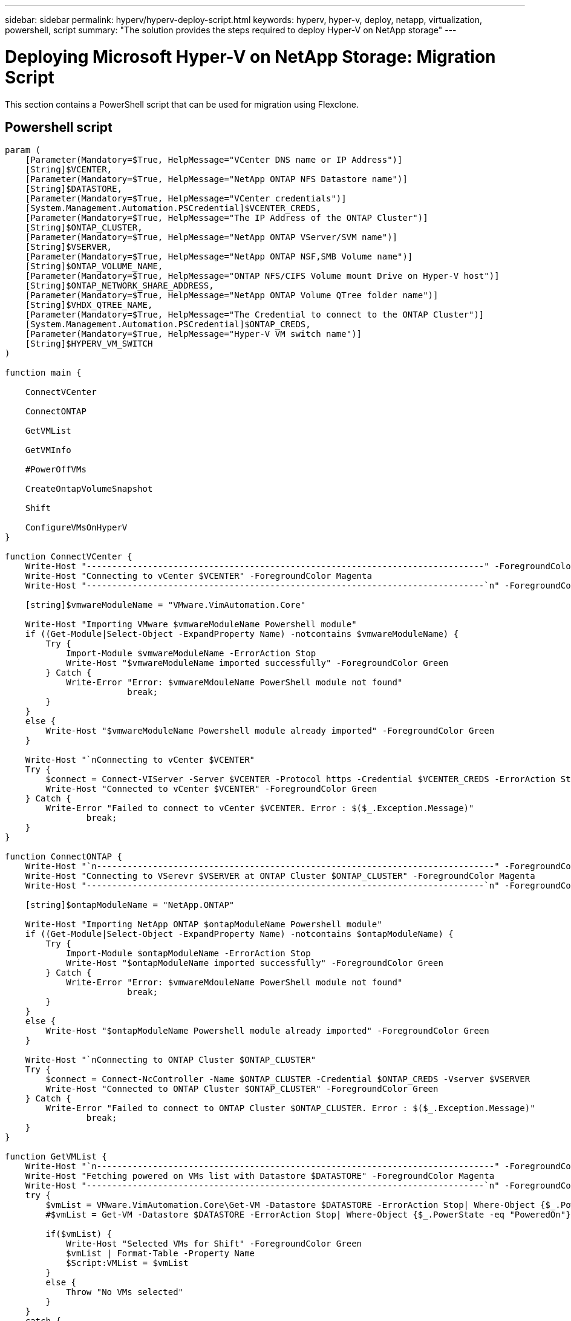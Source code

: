 ---
sidebar: sidebar
permalink: hyperv/hyperv-deploy-script.html
keywords: hyperv, hyper-v, deploy, netapp, virtualization, powershell, script
summary: "The solution provides the steps required to deploy Hyper-V on NetApp storage"   
---

= Deploying Microsoft Hyper-V on NetApp Storage: Migration Script
:hardbreaks:
:nofooter:
:icons: font
:linkattrs:
:imagesdir: ./../media/

[.lead]
This section contains a PowerShell script that can be used for migration using Flexclone.

== Powershell script

[source, powershell]
----
param (
    [Parameter(Mandatory=$True, HelpMessage="VCenter DNS name or IP Address")]
    [String]$VCENTER,
    [Parameter(Mandatory=$True, HelpMessage="NetApp ONTAP NFS Datastore name")]
    [String]$DATASTORE,
    [Parameter(Mandatory=$True, HelpMessage="VCenter credentials")]
    [System.Management.Automation.PSCredential]$VCENTER_CREDS, 
    [Parameter(Mandatory=$True, HelpMessage="The IP Address of the ONTAP Cluster")]
    [String]$ONTAP_CLUSTER,
    [Parameter(Mandatory=$True, HelpMessage="NetApp ONTAP VServer/SVM name")]
    [String]$VSERVER,
    [Parameter(Mandatory=$True, HelpMessage="NetApp ONTAP NSF,SMB Volume name")]
    [String]$ONTAP_VOLUME_NAME,
    [Parameter(Mandatory=$True, HelpMessage="ONTAP NFS/CIFS Volume mount Drive on Hyper-V host")]
    [String]$ONTAP_NETWORK_SHARE_ADDRESS,
    [Parameter(Mandatory=$True, HelpMessage="NetApp ONTAP Volume QTree folder name")]
    [String]$VHDX_QTREE_NAME,
    [Parameter(Mandatory=$True, HelpMessage="The Credential to connect to the ONTAP Cluster")]
    [System.Management.Automation.PSCredential]$ONTAP_CREDS,
    [Parameter(Mandatory=$True, HelpMessage="Hyper-V VM switch name")]
    [String]$HYPERV_VM_SWITCH
)

function main {

    ConnectVCenter

    ConnectONTAP

    GetVMList

    GetVMInfo

    #PowerOffVMs

    CreateOntapVolumeSnapshot

    Shift

    ConfigureVMsOnHyperV
}

function ConnectVCenter {
    Write-Host "------------------------------------------------------------------------------" -ForegroundColor Cyan
    Write-Host "Connecting to vCenter $VCENTER" -ForegroundColor Magenta
    Write-Host "------------------------------------------------------------------------------`n" -ForegroundColor Cyan

    [string]$vmwareModuleName = "VMware.VimAutomation.Core"
    
    Write-Host "Importing VMware $vmwareModuleName Powershell module"
    if ((Get-Module|Select-Object -ExpandProperty Name) -notcontains $vmwareModuleName) {
        Try {
            Import-Module $vmwareModuleName -ErrorAction Stop
            Write-Host "$vmwareModuleName imported successfully" -ForegroundColor Green
        } Catch {
            Write-Error "Error: $vmwareMdouleName PowerShell module not found"
			break;
        }
    }
    else {
        Write-Host "$vmwareModuleName Powershell module already imported" -ForegroundColor Green
    }

    Write-Host "`nConnecting to vCenter $VCENTER"
    Try {
        $connect = Connect-VIServer -Server $VCENTER -Protocol https -Credential $VCENTER_CREDS -ErrorAction Stop
        Write-Host "Connected to vCenter $VCENTER" -ForegroundColor Green
    } Catch {
        Write-Error "Failed to connect to vCenter $VCENTER. Error : $($_.Exception.Message)"
		break;
    }
}

function ConnectONTAP {
    Write-Host "`n------------------------------------------------------------------------------" -ForegroundColor Cyan
    Write-Host "Connecting to VSerevr $VSERVER at ONTAP Cluster $ONTAP_CLUSTER" -ForegroundColor Magenta
    Write-Host "------------------------------------------------------------------------------`n" -ForegroundColor Cyan

    [string]$ontapModuleName = "NetApp.ONTAP"
    
    Write-Host "Importing NetApp ONTAP $ontapModuleName Powershell module"
    if ((Get-Module|Select-Object -ExpandProperty Name) -notcontains $ontapModuleName) {
        Try {
            Import-Module $ontapModuleName -ErrorAction Stop
            Write-Host "$ontapModuleName imported successfully" -ForegroundColor Green
        } Catch {
            Write-Error "Error: $vmwareMdouleName PowerShell module not found"
			break;
        }
    }
    else {
        Write-Host "$ontapModuleName Powershell module already imported" -ForegroundColor Green
    }

    Write-Host "`nConnecting to ONTAP Cluster $ONTAP_CLUSTER"
    Try {
        $connect = Connect-NcController -Name $ONTAP_CLUSTER -Credential $ONTAP_CREDS -Vserver $VSERVER
        Write-Host "Connected to ONTAP Cluster $ONTAP_CLUSTER" -ForegroundColor Green
    } Catch {
        Write-Error "Failed to connect to ONTAP Cluster $ONTAP_CLUSTER. Error : $($_.Exception.Message)"
		break;
    }
}

function GetVMList {
    Write-Host "`n------------------------------------------------------------------------------" -ForegroundColor Cyan
    Write-Host "Fetching powered on VMs list with Datastore $DATASTORE" -ForegroundColor Magenta
    Write-Host "------------------------------------------------------------------------------`n" -ForegroundColor Cyan
    try {
        $vmList = VMware.VimAutomation.Core\Get-VM -Datastore $DATASTORE -ErrorAction Stop| Where-Object {$_.PowerState -eq "PoweredOn"} | OUT-GridView -OutputMode Multiple
        #$vmList = Get-VM -Datastore $DATASTORE -ErrorAction Stop| Where-Object {$_.PowerState -eq "PoweredOn"}

        if($vmList) {
            Write-Host "Selected VMs for Shift" -ForegroundColor Green
            $vmList | Format-Table -Property Name
            $Script:VMList = $vmList
        }
        else {
            Throw "No VMs selected"
        }
    }
    catch {
        Write-Error "Failed to get VM List. Error : $($_.Exception.Message)"
        Break;
    }
}

function GetVMInfo {
    Write-Host "------------------------------------------------------------------------------" -ForegroundColor Cyan
    Write-Host "VM Information" -ForegroundColor Magenta
    Write-Host "------------------------------------------------------------------------------" -ForegroundColor Cyan
    $vmObjArray = New-Object System.Collections.ArrayList

    if($VMList) {
        foreach($vm in $VMList) {
            $vmObj = New-Object -TypeName System.Object
    
            $vmObj | Add-Member -MemberType NoteProperty -Name ID -Value $vm.Id
            $vmObj | Add-Member -MemberType NoteProperty -Name Name -Value $vm.Name
            $vmObj | Add-Member -MemberType NoteProperty -Name NumCpu -Value $vm.NumCpu
            $vmObj | Add-Member -MemberType NoteProperty -Name MemoryGB -Value $vm.MemoryGB
            $vmObj | Add-Member -MemberType NoteProperty -Name Firmware -Value $vm.ExtensionData.Config.Firmware
    
            $vmDiskInfo = $vm | VMware.VimAutomation.Core\Get-HardDisk
    
            $vmDiskArray = New-Object System.Collections.ArrayList
            foreach($disk in $vmDiskInfo) {
                $diskObj = New-Object -TypeName System.Object
    
                $diskObj | Add-Member -MemberType NoteProperty -Name Name -Value $disk.Name
    
                $fileName = $disk.Filename
                if ($fileName -match '\[(.*?)\]') {
                    $dataStoreName = $Matches[1]
                }
    
                $parts = $fileName -split " "
                $pathParts = $parts[1] -split "/"
                $folderName = $pathParts[0]
                $fileName = $pathParts[1]
    
                $diskObj | Add-Member -MemberType NoteProperty -Name DataStore -Value $dataStoreName
                $diskObj | Add-Member -MemberType NoteProperty -Name Folder -Value $folderName
                $diskObj | Add-Member -MemberType NoteProperty -Name Filename -Value $fileName
                $diskObj | Add-Member -MemberType NoteProperty -Name CapacityGB -Value $disk.CapacityGB
    
                $null = $vmDiskArray.Add($diskObj)
            }
    
            $vmObj | Add-Member -MemberType NoteProperty -Name PrimaryHardDisk -Value "[$($vmDiskArray[0].DataStore)] $($vmDiskArray[0].Folder)/$($vmDiskArray[0].Filename)"
            $vmObj | Add-Member -MemberType NoteProperty -Name HardDisks -Value $vmDiskArray
    
            $null = $vmObjArray.Add($vmObj)
    
            $vmNetworkArray = New-Object System.Collections.ArrayList
    
            $vm |
            ForEach-Object {
              $VM = $_
              $VM | VMware.VimAutomation.Core\Get-VMGuest | Select-Object -ExpandProperty Nics |
              ForEach-Object {
                $Nic = $_
                foreach ($IP in $Nic.IPAddress)
                {
                  if ($IP.Contains('.'))
                  { 
                    $networkObj = New-Object -TypeName System.Object
                
                    $vlanId = VMware.VimAutomation.Core\Get-VirtualPortGroup | Where-Object {$_.Key -eq $Nic.NetworkName}
                    $networkObj | Add-Member -MemberType NoteProperty -Name VLanID -Value $vlanId
                    $networkObj | Add-Member -MemberType NoteProperty -Name IPv4Address -Value $IP
    
                    $null = $vmNetworkArray.Add($networkObj)
                  }
                }
              }
            }
    
            $vmObj | Add-Member -MemberType NoteProperty -Name PrimaryIPv4 -Value $vmNetworkArray[0].IPv4Address
            $vmObj | Add-Member -MemberType NoteProperty -Name PrimaryVLanID -Value $vmNetworkArray.VLanID
            $vmObj | Add-Member -MemberType NoteProperty -Name Networks -Value $vmNetworkArray
    
            $guest = $vm.Guest
            $parts = $guest -split ":"
            $afterColon = $parts[1]
    
            $osFullName = $afterColon
    
            $vmObj | Add-Member -MemberType NoteProperty -Name OSFullName -Value $osFullName
            $vmObj | Add-Member -MemberType NoteProperty -Name GuestID -Value $vm.GuestId
        }
    }

    $vmObjArray | Format-Table -Property ID, Name, NumCpu, MemoryGB, PrimaryHardDisk, PrimaryIPv4, PrimaryVLanID, GuestID, OSFullName, Firmware

    $Script:VMObjList = $vmObjArray
}

function PowerOffVMs {
    Write-Host "`n------------------------------------------------------------------------------" -ForegroundColor Cyan
    Write-Host "Power Off VMs" -ForegroundColor Magenta
    Write-Host "------------------------------------------------------------------------------`n" -ForegroundColor Cyan
    foreach($vm in $VMObjList) {
        try {
            Write-Host "Powering Off VM $($vm.Name) in vCenter $($VCENTER)"
            $null = VMware.VimAutomation.Core\Stop-VM -VM $vm.Name -Confirm:$false -ErrorAction Stop
            Write-Host "Powered Off VM $($vm.Name)" -ForegroundColor Green
        }
        catch {
            Write-Error "Failed to Power Off VM $($vm.Name). Error : $._Exception.Message"
            Break;
        }
        Write-Host "`n"
    }
}

function CreateOntapVolumeSnapshot {
    Write-Host "`n------------------------------------------------------------------------------" -ForegroundColor Cyan
    Write-Host "Taking ONTAP Snapshot for Volume $ONTAP_VOLUME_NAME" -ForegroundColor Magenta
    Write-Host "------------------------------------------------------------------------------`n" -ForegroundColor Cyan

    Try {
        Write-Host "Taking snapshot for Volume $ONTAP_VOLUME_NAME"
        $timestamp = Get-Date -Format "yyyy-MM-dd_HHmmss"
        $snapshot = New-NcSnapshot -VserverContext $VSERVER -Volume $ONTAP_VOLUME_NAME -Snapshot "snap.script-$timestamp"

        if($snapshot) {
            Write-Host "Snapshot ""$($snapshot.Name)"" created for Volume $ONTAP_VOLUME_NAME" -ForegroundColor Green
            $Script:OntapVolumeSnapshot = $snapshot
        }
    } Catch {
        Write-Error "Failed to create snapshot for Volume $ONTAP_VOLUME_NAME. Error : $_.Exception.Message"
        Break;
    }
}

function Shift {
    Write-Host "------------------------------------------------------------------------------" -ForegroundColor Cyan
    Write-Host "VM Shift" -ForegroundColor Magenta
    Write-Host "------------------------------------------------------------------------------`n" -ForegroundColor Cyan

    $Script:HypervVMList = New-Object System.Collections.ArrayList
    foreach($vmObj in $VMObjList) {

        Write-Host "***********************************************"
        Write-Host "Performing VM conversion for $($vmObj.Name)" -ForegroundColor Blue
        Write-Host "***********************************************"

        $hypervVMObj = New-Object -TypeName System.Object
    
        $directoryName = "/vol/$($ONTAP_VOLUME_NAME)/$($VHDX_QTREE_NAME)/$($vmObj.HardDisks[0].Folder)"
        
        try {
            Write-Host "Creating Folder ""$directoryName"" for VM $($vmObj.Name)"
            $dir = New-NcDirectory -VserverContext $VSERVER -Path $directoryName -Permission 0777 -Type directory -ErrorAction Stop
            if($dir) {
                Write-Host "Created folder ""$directoryName"" for VM $($vmObj.Name)`n" -ForegroundColor Green
            }
        }
        catch {
            if($_.Exception.Message -eq "[500]: File exists") {
                Write-Warning "Folder ""$directoryName"" already exists!`n"
            }
            Else {
                Write-Error "Failed to create folder ""$directoryName"" for VM $($vmObj.Name). Error : $($_.Exception.Message)"
                Break;
            }
        }

        $vmDiskArray = New-Object System.Collections.ArrayList
    
        foreach($disk in $vmObj.HardDisks) {
            $vmDiskObj = New-Object -TypeName System.Object
            try {
                Write-Host "`nConverting $($disk.Name)"
                Write-Host "--------------------------------"

                $vmdkPath = "/vol/$($ONTAP_VOLUME_NAME)/$($disk.Folder)/$($disk.Filename)"
                $fileName = $disk.Filename -replace '\.vmdk$', ''
                $vhdxPath = "$($directoryName)/$($fileName).vhdx"

                Write-Host "Converting ""$($disk.Name)"" VMDK path ""$($vmdkPath)"" to VHDX at Path ""$($vhdxPath)"" for VM $($vmObj.Name)"
                $convert = ConvertTo-NcVhdx -SourceVmdk $vmdkPath -DestinationVhdx $vhdxPath  -SnapshotName $OntapVolumeSnapshot -ErrorAction Stop -WarningAction SilentlyContinue
                if($convert) {
                    Write-Host "Successfully converted VM ""$($vmObj.Name)"" VMDK path ""$($vmdkPath)"" to VHDX at Path ""$($vhdxPath)""" -ForegroundColor Green
                    
                    $vmDiskObj | Add-Member -MemberType NoteProperty -Name Name -Value $disk.Name
                    $vmDiskObj | Add-Member -MemberType NoteProperty -Name VHDXPath -Value $vhdxPath

                    $null = $vmDiskArray.Add($vmDiskObj)
                }
            }
            catch {
                Write-Error "Failed to convert ""$($disk.Name)"" VMDK to VHDX for VM $($vmObj.Name). Error : $($_.Exception.Message)"
                Break;
            }
        }

        $hypervVMObj | Add-Member -MemberType NoteProperty -Name Name -Value $vmObj.Name
        $hypervVMObj | Add-Member -MemberType NoteProperty -Name HardDisks -Value $vmDiskArray
        $hypervVMObj | Add-Member -MemberType NoteProperty -Name MemoryGB -Value $vmObj.MemoryGB
        $hypervVMObj | Add-Member -MemberType NoteProperty -Name Firmware -Value $vmObj.Firmware
        $hypervVMObj | Add-Member -MemberType NoteProperty -Name GuestID -Value $vmObj.GuestID
        
        
    
        $null = $HypervVMList.Add($hypervVMObj)
        Write-Host "`n"

    }
}

function ConfigureVMsOnHyperV {
    Write-Host "------------------------------------------------------------------------------" -ForegroundColor Cyan
    Write-Host "Configuring VMs on Hyper-V" -ForegroundColor Magenta
    Write-Host "------------------------------------------------------------------------------`n" -ForegroundColor Cyan

    foreach($vm in $HypervVMList) {
        try {

            # Define the original path
            $originalPath = $vm.HardDisks[0].VHDXPath
            # Replace forward slashes with backslashes
            $windowsPath = $originalPath -replace "/", "\"

            # Replace the initial part of the path with the Windows drive letter
            $windowsPath = $windowsPath -replace "^\\vol\\", "\\$($ONTAP_NETWORK_SHARE_ADDRESS)\"

            $vmGeneration = if ($vm.Firmware -eq "bios") {1} else {2};

            Write-Host "***********************************************"
            Write-Host "Creating VM $($vm.Name)" -ForegroundColor Blue
            Write-Host "***********************************************"
            Write-Host "Creating VM $($vm.Name) with Memory $($vm.MemoryGB)GB, vSwitch $($HYPERV_VM_SWITCH), $($vm.HardDisks[0].Name) ""$($windowsPath)"", Generation $($vmGeneration) on Hyper-V"

            $createVM = Hyper-V\New-VM -Name $vm.Name -VHDPath $windowsPath -SwitchName $HYPERV_VM_SWITCH -MemoryStartupBytes (Invoke-Expression "$($vm.MemoryGB)GB") -Generation $vmGeneration -ErrorAction Stop
            if($createVM) {
                Write-Host "VM $($createVM.Name) created on Hyper-V host`n" -ForegroundColor Green
                
            
                $index = 0
                foreach($vmDisk in $vm.HardDisks) {
                    $index++
                    if ($index -eq 1) {
                        continue
                    }

                    Write-Host "`nAttaching $($vmDisk.Name) for VM $($vm.Name)"
                    Write-Host "---------------------------------------------"

                    $originalPath = $vmDisk.VHDXPath

                    # Replace forward slashes with backslashes
                    $windowsPath = $originalPath -replace "/", "\"

                    # Replace the initial part of the path with the Windows drive letter
                    $windowsPath = $windowsPath -replace "^\\vol\\", "\\$($ONTAP_NETWORK_SHARE_ADDRESS)\"

                    try {
                        $attachDisk = Hyper-v\Add-VMHardDiskDrive -VMName $vm.Name -Path $windowsPath -ErrorAction Stop
                        Write-Host "Attached $($vmDisk.Name) ""$($windowsPath)"" to VM $($vm.Name)" -ForegroundColor Green
                    }
                    catch {
                        Write-Error "Failed to attach $($vmDisk.Name) $($windowsPath) to VM $($vm.Name): Error : $($_.Exception.Message)"
                        Break;
                    }
                }

                if($vmGeneration -eq 2 -and $vm.GuestID -like "*rhel*") {
                    try {
                        Write-Host "`nDisabling secure boot"
                        Hyper-V\Set-VMFirmware -VMName $createVM.Name -EnableSecureBoot Off -ErrorAction Stop
                        Write-Host "Secure boot disabled" -ForegroundColor Green
                    }
                    catch {
                        Write-Error "Failed to disable secure boot for VM $($createVM.Name). Error : $($_.Exception.Message)"
                    }
                }

                try {
                    Write-Host "`nStarting VM $($createVM.Name)"
                    Hyper-v\Start-VM -Name $createVM.Name -ErrorAction Stop
                    Write-Host "Started VM $($createVM.Name)`n" -ForegroundColor Green
                }
                catch {
                    Write-Error "Failed to start VM $($createVM.Name). Error : $($_.Exception.Message)"
                    Break;
                }
            }
        }
        catch {
            Write-Error "Failed  to create VM $($vm.Name) on Hyper-V. Error : $($_.Exception.Message)"
            Break;
        }
    }
}

main
----
